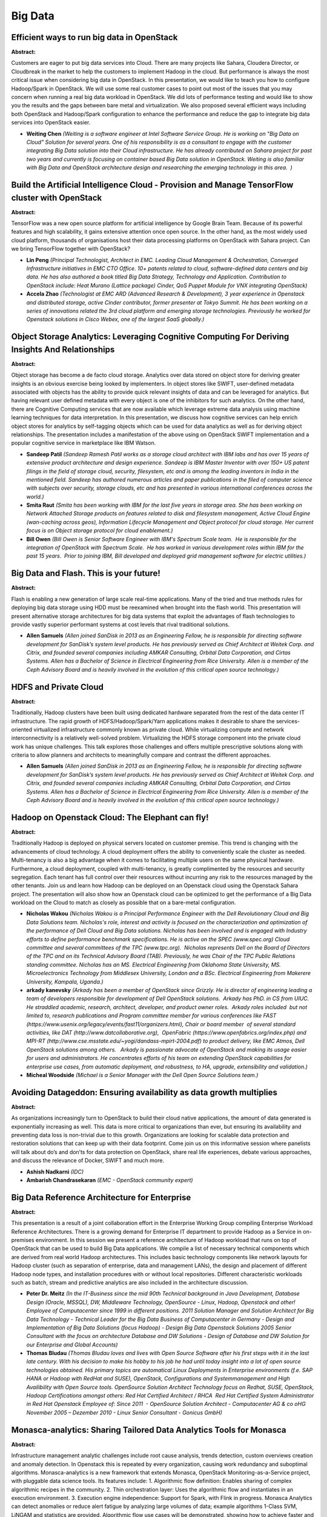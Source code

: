 Big Data
========

Efficient ways to run big data in OpenStack
~~~~~~~~~~~~~~~~~~~~~~~~~~~~~~~~~~~~~~~~~~~

**Abstract:**

Customers are eager to put big data services into Cloud. There are many projects like Sahara, Cloudera Director, or Cloudbreak in the market to help the customers to implement Hadoop in the cloud. But performance is always the most critical issue when considering big data in OpenStack. In this presentation, we would like to teach you how to configure Hadoop/Spark in OpenStack. We will use some real customer cases to point out most of the issues that you may concern when running a real big data workload in OpenStack. We did lots of performance testing and would like to show you the results and the gaps between bare metal and virtualization. We also proposed several efficient ways including both OpenStack and Hadoop/Spark configuration to enhance the performance and reduce the gap to integrate big data services into OpenStack easier.


* **Weiting Chen** *(Weiting is a software engineer at Intel Software Service Group. He is working on "Big Data on Cloud" Solution for several years. One of his responsibility is as a consultant to engage with the customer integrating Big Data solution into their Cloud infrastructure. He has already contributed on Sahara project for past two years and currently is focusing on container based Big Data solution in OpenStack. Weiting is also familiar with Big Data and OpenStack architecture design and researching the emerging technology in this area.  )*

Build the Artificial Intelligence Cloud - Provision and Manage TensorFlow cluster with OpenStack
~~~~~~~~~~~~~~~~~~~~~~~~~~~~~~~~~~~~~~~~~~~~~~~~~~~~~~~~~~~~~~~~~~~~~~~~~~~~~~~~~~~~~~~~~~~~~~~~

**Abstract:**

TensorFlow was a new open source platform for artificial intelligence by Google Brain Team. Because of its powerful features and high scalability, it gains extensive attention once open source. In the other hand, as the most widely used cloud platform, thousands of organisations host their data processing platforms on OpenStack with Sahara project. Can we bring TensorFlow together with OpenStack? 


* **Lin Peng** *(Principal Technologist, Architect in EMC. Leading Cloud Management & Orchestration, Converged Infrastructure initiatives in EMC CTO Office. 10+ patents related to cloud, software-defined data centers and big data. He has also authored a book titled Big Data Strategy, Technology and Application. Contribution to OpenStack include: Heat Murano (Lattice package) Cinder, QoS Puppet Module for VNX integrating OpenStack)*

* **Accela Zhao** *(Technologist at EMC ARD (Advanced Research & Development), 3 year experience in Openstack and distributed storage, active Cinder contributor, former presenter at Tokyo Summit. He has been working on a series of innovations related the 3rd cloud platform and emerging storage technologies. Previously he worked for Openstack solutions in Cisco Webex, one of the largest SaaS globally.)*

Object Storage Analytics: Leveraging Cognitive Computing For Deriving Insights And Relationships
~~~~~~~~~~~~~~~~~~~~~~~~~~~~~~~~~~~~~~~~~~~~~~~~~~~~~~~~~~~~~~~~~~~~~~~~~~~~~~~~~~~~~~~~~~~~~~~~

**Abstract:**

Object storage has become a de facto cloud storage. Analytics over data stored on object store for deriving greater insights is an obvious exercise being looked by implementers. In object stores like SWIFT, user-defined metadata associated with objects has the ability to provide quick relevant insights of data and can be leveraged for analytics. But having relevant user defined metadata with every object is one of the inhibitors for such analytics. On the other hand, there are Cognitive Computing services that are now available which leverage extreme data analysis using machine learning techniques for data interpretation. In this presentation, we discuss how cognitive services can help enrich object stores for analytics by self-tagging objects which can be used for data analytics as well as for deriving object relationships. The presentation includes a manifestation of the above using on OpenStack SWIFT implementation and a popular cognitive service in marketplace like IBM Watson.


* **Sandeep Patil** *(Sandeep Ramesh Patil works as a storage cloud architect with IBM labs and has over 15 years of extensive product architecture and design experience. Sandeep is IBM Master Inventor with over 150+ US patent filings in the field of storage cloud, security, filesystem, etc and is among the leading inventors in India in the mentioned field. Sandeep has authored numerous articles and paper publications in the filed of computer science with subjects over security, storage clouds, etc and has presented in various international conferences across the world.)*

* **Smita Raut** *(Smita has been working with IBM for the last five years in storage area. She has been working on Network Attached Storage products on features related to disk and filesystem management, Active Cloud Engine (wan-caching across geos), Information Lifecycle Management and Object protocol for cloud storage. Her current focus is on Object storage protocol for cloud enablement.)*

* **Bill Owen** *(Bill Owen is Senior Software Engineer with IBM's Spectrum Scale team.  He is responsible for the integration of OpenStack with Spectrum Scale.  He has worked in various development roles within IBM for the past 15 years.  Prior to joining IBM, Bill developed and deployed grid management software for electric utilities.)*

Big Data and Flash. This is your future!
~~~~~~~~~~~~~~~~~~~~~~~~~~~~~~~~~~~~~~~~

**Abstract:**

Flash is enabling a new generation of large scale real-time applications. Many of the tried and true methods rules for deploying big data storage using HDD must be reexamined when brought into the flash world. This presentation will present alternative storage architectures for big data systems that exploit the advantages of flash technologies to provide vastly superior performant systems at cost levels that rival traditional solutions.


* **Allen Samuels** *(Allen joined SanDisk in 2013 as an Engineering Fellow, he is responsible for directing software development for SanDisk’s system level products. He has previously served as Chief Architect at Weitek Corp. and Citrix, and founded several companies including AMKAR Consulting, Orbital Data Corporation, and Cirtas Systems. Allen has a Bachelor of Science in Electrical Engineering from Rice University. Allen is a member of the Ceph Advisory Board and is heavily involved in the evolution of this critical open source technology.)*

HDFS and Private Cloud
~~~~~~~~~~~~~~~~~~~~~~

**Abstract:**

Traditionally, Hadoop clusters have been built using dedicated hardware separated from the rest of the data center IT infrastructure. The rapid growth of HDFS/Hadoop/Spark/Yarn applications makes it desirable to share the services-oriented virtualized infrastructure commonly known as private cloud. While virtualizing compute and network interconnectivity is a relatively well-solved problem. Virtualizing the HDFS storage component into the private cloud work has unique challenges. This talk explores those challenges and offers multiple prescriptive solutions along with criteria to allow planners and architects to meaningfully compare and contrast the different approaches.


* **Allen Samuels** *(Allen joined SanDisk in 2013 as an Engineering Fellow, he is responsible for directing software development for SanDisk’s system level products. He has previously served as Chief Architect at Weitek Corp. and Citrix, and founded several companies including AMKAR Consulting, Orbital Data Corporation, and Cirtas Systems. Allen has a Bachelor of Science in Electrical Engineering from Rice University. Allen is a member of the Ceph Advisory Board and is heavily involved in the evolution of this critical open source technology.)*

Hadoop on Openstack Cloud: The Elephant can fly!
~~~~~~~~~~~~~~~~~~~~~~~~~~~~~~~~~~~~~~~~~~~~~~~~

**Abstract:**

Traditionally Hadoop is deployed on physical servers located on customer premise. This trend is changing with the advancements of cloud technology. A cloud deployment offers the ability to conveniently scale the cluster as needed. Multi-tenancy is also a big advantage when it comes to facilitating multiple users on the same physical hardware. Furthermore, a cloud deployment, coupled with multi-tenancy, is greatly complimented by the resources and security segregation. Each tenant has full control over their resources without incurring any risk to the resources managed by the other tenants. Join us and learn how Hadoop can be deployed on an Openstack cloud using the Openstack Sahara project. The presentation will also show how an Openstack cloud can be optimized to get the performance of a Big Data workload on the Cloud to match as closely as possible that on a bare-metal configuration.


* **Nicholas Wakou** *(Nicholas Wakou is a Principal Performance Engineer with the Dell Revolutionary Cloud and Big Data Solutions team. Nicholas's role, interest and activity is focused on the characterization and optimization of the performance of Dell Cloud and Big Data solutions. Nicholas has been involved and is engaged with Industry efforts to define performance benchmark specifications. He is active on the SPEC (www.spec.org) Cloud committee and several committees of the TPC (www.tpc.org).  Nicholas represents Dell on the Board of Directors of the TPC and on its Technical Advisory Board (TAB). Previously, he was Chair of the TPC Public Relations standing committee. Nicholas has an MS. Electrical Engineering from Oklahoma State University, MS. Microelectronics Technology from Middlesex University, London and a BSc. Electrical Engineering from Makerere University, Kampala, Uganda.)*

* **arkady kanevsky** *(Arkady has been a member of OpenStack since Grizzly. He is director of engineering leading a team of developers responsible for development of Dell OpenStack solutions.  Arkady has PhD. in CS from UIUC.  He straddled academic, research, architect, developer, and product owner roles.  Arkady roles included  but not limited to, research publications and Program committee member for various conferences like FAST (https://www.usenix.org/legacy/events/fast11/organizers.html), Chair or board member  of several standard activities, like DAT (http://www.datcollaborative.org),  OpenFabric (https://www.openfabrics.org/index.php) and MPI-RT (http://www.cse.msstate.edu/~yogi/dandass-mpirt-2004.pdf) to product delivery, like EMC Atmos, Dell OpenStack solutions among others.   Arkady is passionate advocate of OpenStack and making its usage easier for users and administrators. He concentrates efforts of his team on extending OpenStack capabilities for enterprise use cases, from automatic deployment, and robustness, to HA, upgrade, extensibility and validation.)*

* **Micheal Woodside** *(Michael is a Senior Manager with the Dell Open Source Solutions team.)*

Avoiding Datageddon: Ensuring availability as data growth multiplies
~~~~~~~~~~~~~~~~~~~~~~~~~~~~~~~~~~~~~~~~~~~~~~~~~~~~~~~~~~~~~~~~~~~~

**Abstract:**

As organizations increasingly turn to OpenStack to build their cloud native applications, the amount of data generated is exponentially increasing as well. This data is more critical to organizations than ever, but ensuring its availability and preventing data loss is non-trivial due to this growth. Organizations are looking for scalable data protection and restoration solutions that can keep up with their data footprint. Come join us on this informative session where panelists will talk about do’s and don’ts for data protection on OpenStack, share real life experiences, debate various approaches, and discuss the relevance of Docker, SWIFT and much more.


* **Ashish Nadkarni** *(IDC)*

* **Ambarish Chandrasekaran** *(EMC - OpenStack community expert)*

Big Data Reference Architecture for Enterprise
~~~~~~~~~~~~~~~~~~~~~~~~~~~~~~~~~~~~~~~~~~~~~~

**Abstract:**

This presentation is a result of a joint collaboration effort in the Enterprise Working Group compiling Enterprise Workload Reference Architectures. There is a growing demand for Enterprise IT department to provide Hadoop as a Service in on-premises environment. In this session we present a reference architecture of Hadoop workload that runs on top of OpenStack that can be used to build Big Data applications. We compile a list of necessary technical components which are derived from real world Hadoop architectures. This includes basic technology components like network layouts for Hadoop cluster (such as separation of enterprise, data and management LANs), the design and placement of different Hadoop node types, and installation procedures with or without local repositories. Different characteristic workloads such as batch, stream and predictive analytics are also included in the architecture discussion.


* **Peter Dr. Meitz** *(In the IT-Business since the mid 90th Technical background in Java Development, Database Design (Oracle, MSSQL), DW, Middleware Technology, OpenSource - Linux, Hadoop, Openstack and other! Employee of Computacenter since 1999 in different positions. 2011 Solution Manager and Solution Architect for Big Data Technology - Technical Leader for the Big Data Business of Computacenter in Germany - Design and Implementation of Big Data Solutions (focus Hadoop) - Design Big Data Openstack Solutions 2005 Senior Consultant with the focus on architecture Database and DW Solutions - Design of Database and DW Solution for our Enterprise and Global Accounts)*

* **Thomas Bludau** *(Thomas Bludau loves and lives with Open Source Software after his first steps with it in the last late century. With his decision to make his hobby to his job he had until today insight into a lot of open source technologies obtained. His primary topics are automatical Linux Deployments in Enterprise environments (f.e. SAP HANA or Hadoop with RedHat and SUSE), OpenStack, Configurations and Systemmanagement and High Availibility with Open Source tools. OpenSource Solution Architect Technology focus on Redhat, SUSE, OpenStack, Hadoop Certifications amongst others: Red Hat Certified Architect / RHCA  Red Hat Certified System Administrator in Red Hat Openstack Employee of: Since 2011  - OpenSource Solution Architect - Computacenter AG & co oHG November 2005 – Dezember 2010 - Linux Senior Consultant - Gonicus GmbH)*

Monasca-analytics: Sharing Tailored Data Analytics Tools for Monasca
~~~~~~~~~~~~~~~~~~~~~~~~~~~~~~~~~~~~~~~~~~~~~~~~~~~~~~~~~~~~~~~~~~~~

**Abstract:**

Infrastructure management analytic challenges include root cause analysis, trends detection, custom overviews creation and anomaly detection. In Openstack this is repeated by every organization, causing work redundancy and suboptimal algorithms. Monasca-analytics is a new framework that extends Monasca, OpenStack Monitoring-as-a-Service project, with pluggable data science tools. Its features include: 1. Algorithmic flow definition: Enables sharing of complex algorithmic recipes in the community. 2. Thin orchestration layer: Uses the algorithmic flow and instantiates in an execution environment. 3. Execution engine independence: Support for Spark, with Flink in progress. Monasca Analytics can detect anomalies or reduce alert fatigue by analyzing large volumes of data; example algorithms 1-Class SVM, LiNGAM and statistics are provided. Algorithmic flow use cases will be demonstrated, showing how to achieve faster and better problem resolutions via community shared recipes.


* **David Subiros Perez** *(working as a research engineer in the manageability Lab, in Hewlett Packard Enterprise. With experience in large scale infrastructure management, cloud computing, machine learning algorithms, and data security. My background is in Telecomunication engineering.)*

* **None None** *(None)*

Blockchain and OpenStack - Building Trusted Chains
~~~~~~~~~~~~~~~~~~~~~~~~~~~~~~~~~~~~~~~~~~~~~~~~~~

**Abstract:**

Financial organisations are currently looking with great interest at Blockchain databases. This is the same technology behind most crypto-currencies including bitcoin. The goal of Blockchain is to maintain a timestamped, immutable, continually growing list of records. Each block can hold batches of transactions and the results of any blockchain executables.OpenStack lends itself perfectly to the OpenStack platform for hosting as well as potentially providing solutions to some governance challenges such as those being addressed by the Congress Project.This talk will examine the architecture and profile of a blockchain application hosted on OpenStack, examine the challenges and the requirements that still need to be met as well look at what can already be achieved. Finally we will look at how this technology might provide governance solutions to cloud tenants within the platform and dovetail with the work going on in the Congress project and some potential benefits of this union.


* **Glyn Bowden** *(Glyn Bowden is the Chief Technologist for HPE's open source Cloud Consulting organisation in EMEA. He specialises in enterprise cloud, data center transformation, shared infrastructure and using IT services to enable business. He has over 15 years experience designing and implementing cloud solutions both with vendors and multi-national end user organisations.)*

* **Eric LAJOIE** *(Eric Lajoie is a OpenStack & NFV Architecture Consultant for HP Professional Services (PS) – Helion OpenStack, Germany. In his current capacity, Eric is responsible for end to end solution design, be it IPv6, EPC, or virtualization solutions. His key interests and achievements are in design and implementation of carrier grade Helion OpenStack solutions as well as integration with SDN, EPC, LTE, VoLTE, Femto, M2M, VMware, and all flavors of Linux including RHEL, Ubuntu, Debian, CentOS, and Gentoo. He is responsible for solution, design, service implementation and assessments related to service providers environments. Joined HP Enterprise in December 1st 2014 10 Years of SP Industry Experience in Networks and Telecommunication Solutions. Projects thus far: Telefonica UNICA OpenStack and NFV Project including Nuage/DCN Joined Cisco in September 2005 till end of November 2014 Projects while at Cisco: vGi-LAN virtualization proof of concept in Germany EPC field support and enablement in Japan EPC solution design in France IPv6 M2M design & implementation in UK Team Lead for Cisco's first EPC Pilot Projects in Norway IPv6 Assessment lead in Nigeria implemented IPv6 technologies CSG2 with DPI and GGSN optimization and design in USA Femto Design & Implementation in USA. CSFB Integration with Mavenir IWF in Düsseldorf Germany Industry Recognized Certifications: BS in Electrical Engineering CCNA, CCNP, CCDA, CCDP, CCIP VCA-DCV Wireless# Programming for Everybody (Python) by University of Michigan on Coursera)*

MidoNet - Turn your overlay network "Insight Out"!
~~~~~~~~~~~~~~~~~~~~~~~~~~~~~~~~~~~~~~~~~~~~~~~~~~

**Abstract:**

MidoNet's MEM Insights data analytics gives cloud operators a better view into their virtual networks. MEM Insights analyzes and visualizes data including: Physical host tunnel traffic counters Virtual topology (routers, networks, ports) traffic counters Historical flow analysis Tenant bandwidth  usage Live flow tracing The session describes how operators can use the provided APIs to gain insight to virtual network  data. We will explain how we built our analytics platform using open source technologies like Elasticsearch and Logstash. By combining this data with additional network data extracted from the network virtualization overlay, thanks to the controller cluster's extensible architecture, operators can inspect their virtual traffic for any operational facets of interest.


* **Ernest Artiaga** *(Ernest landed at Midokura after working on distributed file systems at Barcelona Supercomputing Center. Before that, he designed the monitoring system for the MareNostrum supercomputer, and worked on computer security at CERN; now he is enjoying the cool world of virtualized networks, and is the tech lead for the MEM Insights team at Midokura.)*

* **Jan Hilberath** *(Jan works as a Support Engineer at Midokura Japan. Originally being a Software Engineer for many years, after his move from Germany to Japan in 2008 he slowly moved away from development into Linux/Unix administration and customer support. Jan joined Midokura in 2014 and is part of the global support team, assisting customers around the globe with installation, management and troubleshooting of production-level OpenStack clouds. He is responsible for the MidoNet user documentation and occasionally providing OpenStack and MidoNet training to customers and partners in Japan.)*

Big Data and Machine Learning on OpenStack backed by Nova-LXD
~~~~~~~~~~~~~~~~~~~~~~~~~~~~~~~~~~~~~~~~~~~~~~~~~~~~~~~~~~~~~

**Abstract:**

Hadoop was built with bare metal in mind - get your commodity hardware, stick hadoop on it and let YARN do all the hard work managing resources. However, Big Data software deployments on other substrates such as AWS (ec2 and EMR), AZURE, GCE are gaining popularity. We look at the challenges and a relevant solution related to deploying big data software in an OpenStack cloud.  Perhaps most interestingly, we discuss and demonstrate what it looks like to run a machine learning job with Nova-LXD in that cloud to address data locality issues in virtualized environments, and to demonstrate that hypervisor overhead does not necessarily hinder Big/Fast Data processing.


* **Andrew McLeod** *(A Kiwi who now lives in Barcelona, with a background in infrastructure, networking, devops and other random industry keywords. Working at canonical as a big data software dev, shortly moving into Openstack and CI.)*

* **Ryan Beisner** *(Ryan is QA Engineer on the Ubuntu OpenStack Engineering Team, a global open source software development team at Canonical, the company behind Ubuntu Linux.  He focuses on test automation and application modeling.  His team's CI/CD systems deploy and test hundreds of OpenStack clouds per month, in multiple combinations of topology, architecture and release/build version. Other areas of focus include bare metal cluster management, private cloud administration, service orchestration, modeling language development, general distribution work and consulting support for customer-facing teams. Ryan joined Canonical in 2014.  His background is in network engineering and open source system integration.  Previously, as Operations Director for a US ISP/telecom, he lead the private cloud engineering and deployment efforts for that carrier and its clients.)*

Multitenant TensorFlow on OpenStack
~~~~~~~~~~~~~~~~~~~~~~~~~~~~~~~~~~~

**Abstract:**

Machine learning, deep learning and other fancy words make us all excited. However, the true challenge is to enable these techniques in production. How do we setup a system that works as a Service (aaS), is multi tenant and scales to offer the desired performance, taking advantage of OpenStack's components? At Cisco, we decided to do just that. After choosing TensorFlow to run our workloads, we want to share how we built a multitenancy service with TensorFlow and the many challenges we faced.


* **Marc Solanas Tarre** *(Big data on Cloud Computing researcher at Cisco.)*

* **Xinyuan Huang** *(Xinyuan is a software engineer at Cisco conducting research and development in machine data analytics, data platform and applications, and data driven optimizations, etc. He is also an developer and researcher in Openstack scheduler and smart solutions for cloud resource optimizations. He has practical knowledge in Machine Learning, Intelligent Control/Optimization Systems, and Signal Processing. http://www.linkedin.com/in/huangxinyuan  )*

* **Johnu George** *(Johnu is a software engineer in the Office of the Cloud CTO at Cisco. He is primarily involved in building scalable distributed systems. He is currently working on real time streaming data processing and analytics. He holds a MS in computer science from Texas A&M university,College Station.)*

Build a self healing Openstack cluster using Cognitive
~~~~~~~~~~~~~~~~~~~~~~~~~~~~~~~~~~~~~~~~~~~~~~~~~~~~~~

**Abstract:**

Data driven applications on cloud infrastructure increasingly rely on Machine Learning. This often requires application developers and data scientists to write their own machine learning pipeline or deploy other packages to do some kind of data transformation and apply ML primitives. Data scientists also need to have an easy way to rapidly experiment with data without having to write basic infrastructure for the above operations. Often setting up data pipelines is the biggest barrier to rapid exploration of the design space and application development.  Cognitive is a ML service on top of OpenStack which provides ML based services to tenants (API, workbench, compute service).  In this talk, we present how you can use Cognitive to learn how to cluster activity from Openstack logs, obtain data insights and take corrective measures in realtime.  Openstack systems generate huge amounts of logs/metrics which can be fed into Cognitive for realtime predictive analytics and cluster tuning. 


* **Johnu George** *(Johnu is a software engineer in the Office of the Cloud CTO at Cisco. He is primarily involved in building scalable distributed systems. He is currently working on real time streaming data processing and analytics. He holds a MS in computer science from Texas A&M university,College Station.)*

* **Xinyuan Huang** *(Xinyuan is a software engineer at Cisco conducting research and development in machine data analytics, data platform and applications, and data driven optimizations, etc. He is also an developer and researcher in Openstack scheduler and smart solutions for cloud resource optimizations. He has practical knowledge in Machine Learning, Intelligent Control/Optimization Systems, and Signal Processing. http://www.linkedin.com/in/huangxinyuan  )*

* **Marc Solanas Tarre** *(Big data on Cloud Computing researcher at Cisco.)*
